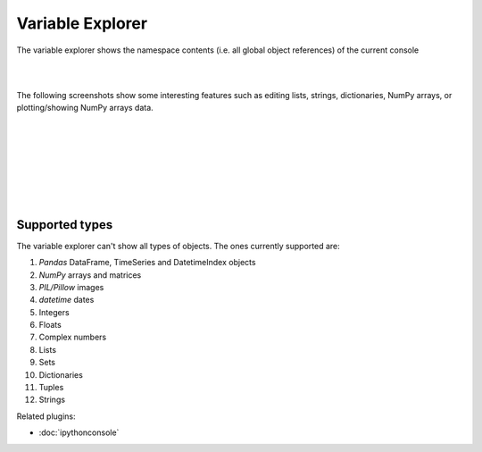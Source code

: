 Variable Explorer
=================

The variable explorer shows the namespace contents (i.e. all global object
references) of the current console

|

.. image:: images/variableexplorer1.png
   :align: center

|

The following screenshots show some interesting features such as editing 
lists, strings, dictionaries, NumPy arrays, or plotting/showing NumPy arrays
data.

|

.. image:: images/listeditor.png
   :align: center

|

.. image:: images/texteditor.png
   :align: center

|

.. image:: images/dicteditor.png
   :align: center

|

.. image:: images/arrayeditor.png
   :align: center

|

.. image:: images/variableexplorer-plot.png
   :align: center

|

.. image:: images/variableexplorer-imshow.png
   :align: center

|


Supported types
---------------

The variable explorer can't show all types of objects. The ones currently
supported are:

#. `Pandas` DataFrame, TimeSeries and DatetimeIndex objects
#. `NumPy` arrays and matrices
#. `PIL/Pillow` images
#. `datetime` dates
#. Integers
#. Floats
#. Complex numbers
#. Lists
#. Sets
#. Dictionaries
#. Tuples
#. Strings

Related plugins:

* :doc:`ipythonconsole`
